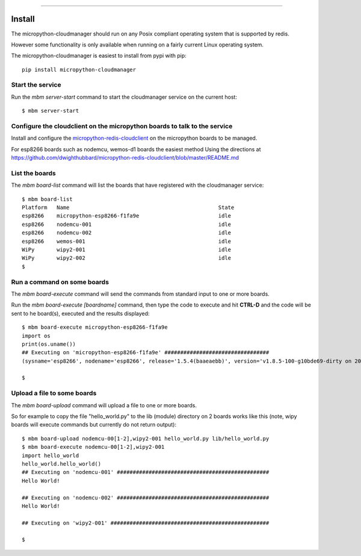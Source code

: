 .. image:: https://readthedocs.org/projects/micropython-cloudmanager/badge/?version=latest
    :target: http://micropython-cloudmanager.readthedocs.io/en/latest/?badge=latest
    :alt: Documentation Status
==================================================================

Install
=======

The micropython-cloudmanager should run on any Posix compliant operating system that is supported by redis.  

However some functionality is only available when running on a fairly current Linux operating system.

The micropython-cloudmanager is easiest to install from pypi with pip::

    pip install micropython-cloudmanager

Start the service
*****************

Run the `mbm server-start` command to start the cloudmanager service on the current host::

    $ mbm server-start

Configure the cloudclient on the micropython boards to talk to the service
**************************************************************************

Install and configure the micropython-redis-cloudclient_ on the micropython boards to be managed.

For esp8266 boards such as nodemcu, wemos-d1 boards the easiest method 
Using the directions at https://github.com/dwighthubbard/micropython-redis-cloudclient/blob/master/README.md

List the boards
***************

The `mbm board-list` command will list the boards that have registered with the cloudmanager service::

    $ mbm board-list
    Platform   Name                                               State
    esp8266    micropython-esp8266-f1fa9e                         idle
    esp8266    nodemcu-001                                        idle
    esp8266    nodemcu-002                                        idle
    esp8266    wemos-001                                          idle
    WiPy       wipy2-001                                          idle
    WiPy       wipy2-002                                          idle
    $

Run a command on some boards
****************************

The `mbm board-execute` command will send the commands from standard input to one or more boards.

Run the `mbm board-execute [boardname]` command, then type the code to execute and hit **CTRL-D** and the code will
be sent to he board(s), executed and the results displayed::

    $ mbm board-execute micropython-esp8266-f1fa9e
    import os
    print(os.uname())
    ## Executing on 'micropython-esp8266-f1fa9e' #################################
    (sysname='esp8266', nodename='esp8266', release='1.5.4(baaeaebb)', version='v1.8.5-100-g10bde69-dirty on 2016-11-01', machine='ESP module with ESP8266')

    $

Upload a file to some boards
****************************

The `mbm board-upload` command will upload a file to one or more boards.  

So for example to copy the file "hello_world.py" to the lib (module) directory on 2 boards works like this (note, wipy boards will execute commands but currently do not return output)::

    $ mbm board-upload nodemcu-00[1-2],wipy2-001 hello_world.py lib/hello_world.py
    $ mbm board-execute nodemcu-00[1-2],wipy2-001
    import hello_world
    hello_world.hello_world()
    ## Executing on 'nodemcu-001' ################################################
    Hello World!
    
    ## Executing on 'nodemcu-002' ################################################
    Hello World!

    ## Executing on 'wipy2-001' ##################################################

    $

.. _micropython-redis-cloudclient: https://github.com/dwighthubbard/micropython-redis-cloudclient/blob/master/README.md

